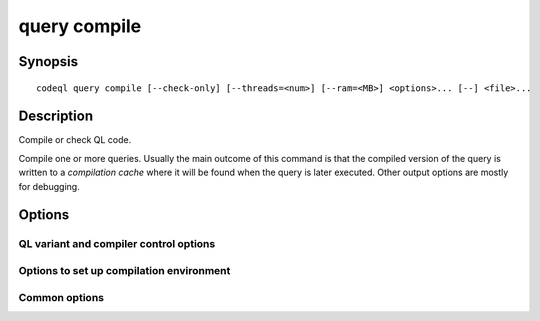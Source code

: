 query compile
=============

.. BEWARE THIS IS A GENERATED FILE
   com.semmle.codeql.doc.Codeql2Rst --detail=ADVANCED --output=documentation/restructuredtext/codeql/codeql-cli/commands

Synopsis
--------

::

  codeql query compile [--check-only] [--threads=<num>] [--ram=<MB>] <options>... [--] <file>...

Description
-----------

Compile or check QL code.

Compile one or more queries. Usually the main outcome of this command is
that the compiled version of the query is written to a *compilation
cache* where it will be found when the query is later executed. Other
output options are mostly for debugging.


Options
-------

.. program:: codeql query compile

.. option:: <file>...

   [Mandatory] Queries to compile. Each argument is one of:

   * A .ql file to compile.

   * A directory which will be searched recursively for .ql files.

   * A .qls file that defines a particular set of queries.

   * The basename of a "well-known" .qls file exported by one of the
     installed QL packs.

.. option:: -n, --check-only

   Just check that the QL is valid and print any errors; do not actually
   optimize and store a query plan. This can be much faster than a full
   compilation.

.. option:: --[no-]dump-dil

   [Advanced] Print the optimized DIL intermediate representation to
   standard output while compiling.

   When JSON output is selected, the DIL will be represented as an array
   of single-line strings, with some wrapping to identify which query is
   being compiled.

.. option:: --[no-]dump-ra

   [Advanced] Print the optimized RA query plan to standard output while
   compiling.

   When JSON output is selected, the RA will be represented as an array
   of single-line strings, with some wrapping to identify which query is
   being compiled.

.. option:: --format=<fmt>

   Select output format, either ``text`` (the default) or ``json``.

.. option:: -j, --threads=<num>

   Use this many threads to compile queries.

   Defaults to 1. You can pass 0 to use one thread per core on the
   machine, or -\ *N* to leave *N* cores unused (except still use at
   least one thread).

.. option:: -M, --ram=<MB>

   Set total amount of RAM the compiler should be allowed to use.

QL variant and compiler control options
~~~~~~~~~~~~~~~~~~~~~~~~~~~~~~~~~~~~~~~

.. option:: --warnings=<mode>

   How to handle warnings from the QL compiler. One of:

   ``hide``: Suppress warnings.

   ``show`` (default): Print warnings but continue with compilation.

   ``error``: Treat warnings as errors.

.. option:: --[no-]fast-compilation

   [Advanced] Omit particularly slow optimization steps.

.. option:: --[no-]local-checking

   Only perform initial checks on the part of the QL source that is used.

.. option:: --no-metadata-verification

   Don't check embedded query metadata in QLDoc comments for validity.

.. option:: --compilation-cache-size=<MB>

   [Advanced] Override the default maximum size for a compilation cache
   directory.

Options to set up compilation environment
~~~~~~~~~~~~~~~~~~~~~~~~~~~~~~~~~~~~~~~~~

.. option:: --search-path=<dir>[:<dir>...]

   A list of directories under which QL packs may be found. Each
   directory can either be a QL pack (or bundle of packs containing a
   ``.codeqlmanifest.json`` file at the root) or the immediate parent of
   one or more such directories.

   If the path contains more than directory, their order defines
   precedence between them: when a pack name that must be resolved is
   matched in more than one of the directory trees, the one given first
   wins.

   Pointing this at a checkout of the open-source CodeQL repository ought
   to work when querying one of the languages that live there.

   If you have have checked out the CodeQL reposity as a sibling of the
   unpacked CodeQL toolchain, you don't need to give this option; such
   sibling directories will always be searched for QL packs that cannot
   be found otherwise. (If this default does not work, it is strongly
   recommended to set up ``--search-path`` once and for all in a per-user
   configuration file).

   (Note: On Windows the path separator is ``;``).

.. option:: --additional-packs=<dir>[:<dir>...]

   If this list of directories is given, they will be searched for packs
   before the ones in ``--search-path``. The order between these doesn't
   matter; it is an error if a pack name is found in two different places
   through this list.

   This is useful if you're temporarily developing a new version of a
   pack that also appears in the default path. On the other hand it is
   *not recommended* to override this option in a config file; some
   internal actions will add this option on the fly, overriding any
   configured value.

   (Note: On Windows the path separator is ``;``).

.. option:: --library-path=<dir>[:<dir>...]

   [Advanced] An optional list of directories that will be added to the
   raw import search path for QL libraries. This should only be used if
   you're using QL libraries that have not been packaged as QL packs.

   (Note: On Windows the path separator is ``;``).

.. option:: --dbscheme=<file>

   [Advanced] Explicitly define which dbscheme queries should be compiled
   against. This should only be given by callers that are extremely sure
   what they're doing.

.. option:: --compilation-cache=<dir>

   [Advanced] Specify an additional directory to use as a compilation
   cache.

.. option:: --no-default-compilation-cache

   [Advanced] Don't use compilation caches in standard locations such as
   in the QL pack containing the query or in the CodeQL toolchain
   directory.

Common options
~~~~~~~~~~~~~~

.. option:: -h, --help

   Show this help text.

.. option:: -J=<opt>

   [Advanced] Give option to the JVM running the command.

   (Beware that options containing spaces will not be handled correctly.)

.. option:: -v, --verbose

   Incrementally increase the number of progress messages printed.

.. option:: -q, --quiet

   Incrementally decrease the number of progress messages printed.

.. option:: --verbosity=<level>

   [Advanced] Explicitly set the verbosity level to one of errors,
   warnings, progress, progress+, progress++, progress+++. Overrides
   ``-v`` and ``-q``.

.. option:: --logdir=<dir>

   [Advanced] Write detailed logs to one or more files in the given
   directory, with generated names that include timestamps and the name
   of the running subcommand.

   (To write a log file with a name you have full control over, instead
   give ``--log-to-stderr`` and redirect stderr as desired.)

